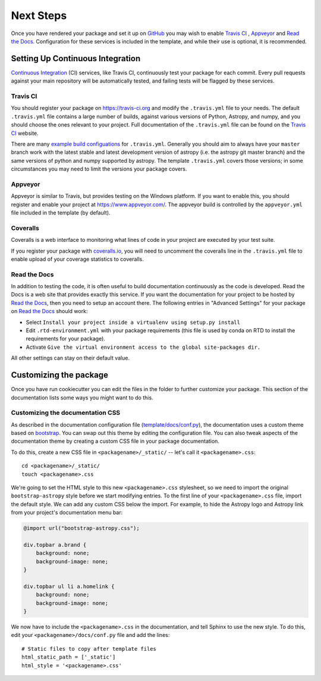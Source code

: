 .. _next-steps:

Next Steps
==========

Once you have rendered your package and set it up on `GitHub
<https://github.com>`__ you may wish to enable `Travis CI
<https://travis-ci.org>`_ , `Appveyor <https://www.appveyor.com/>`_ and
`Read the Docs <https://readthedocs.org/>`_.  Configuration for these services
is included in the template, and while their use is optional, it is
recommended.

Setting Up Continuous Integration
---------------------------------

`Continuous Integration
<https://github.com/astropy/astropy/wiki/Continuous-Integration>`__ (CI)
services, like Travis CI, continuously test your package
for each commit. Every pull requests against your main repository will be
automatically tested, and failing tests will be flagged by these services.

Travis CI
#########

You should register your package on https://travis-ci.org and modify the
``.travis.yml`` file to your needs. The default ``.travis.yml`` file contains a
large number of builds, against various versions of Python, Astropy, and
numpy, and you should choose the ones relevant to your project. Full documentation
of the ``.travis.yml`` file can be found on the
`Travis CI <https://docs.travis-ci.com/user/for-beginners/>`__ website.

There  are many `example build configuations
<https://github.com/astropy/astropy/wiki/travis-ci-test-status>`__ for
``.travis.yml``. Generally you should aim to always have your ``master`` branch
work with the latest stable and latest development version of astropy (i.e. the
astropy git master branch) and the same versions of python and numpy supported
by astropy.  The template ``.travis.yml`` covers those versions; in some
circumstances you may need to limit the versions your package covers.

Appveyor
########

Appveyor is similar to Travis, but provides testing on the Windows platform. If
you want to enable this, you should register and enable your project at
https://www.appveyor.com/. The appveyor build is controlled by the
``appveyor.yml`` file included in the template (by default).

Coveralls
#########

Coveralls is a web interface to monitoring what lines of code in your project
are executed by your test suite.

If you register your package with `coveralls.io <https://coveralls.io/>`_, you
will need to uncomment the coveralls line in the ``.travis.yml`` file to enable
upload of your coverage statistics to coveralls.

Read the Docs
#############

In addition to testing the code, it is often useful to build documentation
continuously as the code is developed. Read the Docs is a web site that
provides exactly this service.  If you want the documentation for your
project to be hosted by `Read the Docs
<https://readthedocs.org>`__, then you need to setup an account there. The
following entries in "Advanced Settings" for your package on `Read the Docs
<https://readthedocs.org>`__ should work:

- Select ``Install your project inside a virtualenv using setup.py install``
- Edit ``.rtd-environment.yml`` with your package requirements (this file is
  used by conda on RTD to install the requirements for your package).
- Activate ``Give the virtual environment access to the global site-packages
  dir.``

All other settings can stay on their default value.

Customizing the package
-----------------------

Once you have run cookiecutter you can edit the files in the folder to further
customize your package. This section of the documentation lists some ways you
might want to do this.

Customizing the documentation CSS
#################################

As described in the documentation configuration file (`template/docs/conf.py
<https://github.com/astropy/package-template/blob/master/docs/conf.py#L95>`_),
the documentation uses a custom theme based on `bootstrap
<http://getbootstrap.com/css/>`_. You can swap out this theme by editing the
configuration file. You can also tweak aspects of the documentation theme by
creating a custom CSS file in your package documentation.

To do this, create a new CSS file in ``<packagename>/_static/`` -- let's call it
``<packagename>.css``::

    cd <packagename>/_static/
    touch <packagename>.css

We're going to set the HTML style to this new ``<packagename>.css`` stylesheet,
so we need to import the original ``bootstrap-astropy`` style before we start
modifying entries. To the first line of your ``<packagename>.css`` file, import
the default style. We can add any custom CSS below the import. For example, to
hide the Astropy logo and Astropy link from your project's documentation menu
bar:

.. code-block:: css

    @import url("bootstrap-astropy.css");

    div.topbar a.brand {
        background: none;
        background-image: none;
    }

    div.topbar ul li a.homelink {
        background: none;
        background-image: none;
    }

We now have to include the ``<packagename>.css`` in the documentation, and tell
Sphinx to use the new style. To do this, edit your
``<packagename>/docs/conf.py`` file and add the lines::

    # Static files to copy after template files
    html_static_path = ['_static']
    html_style = '<packagename>.css'
